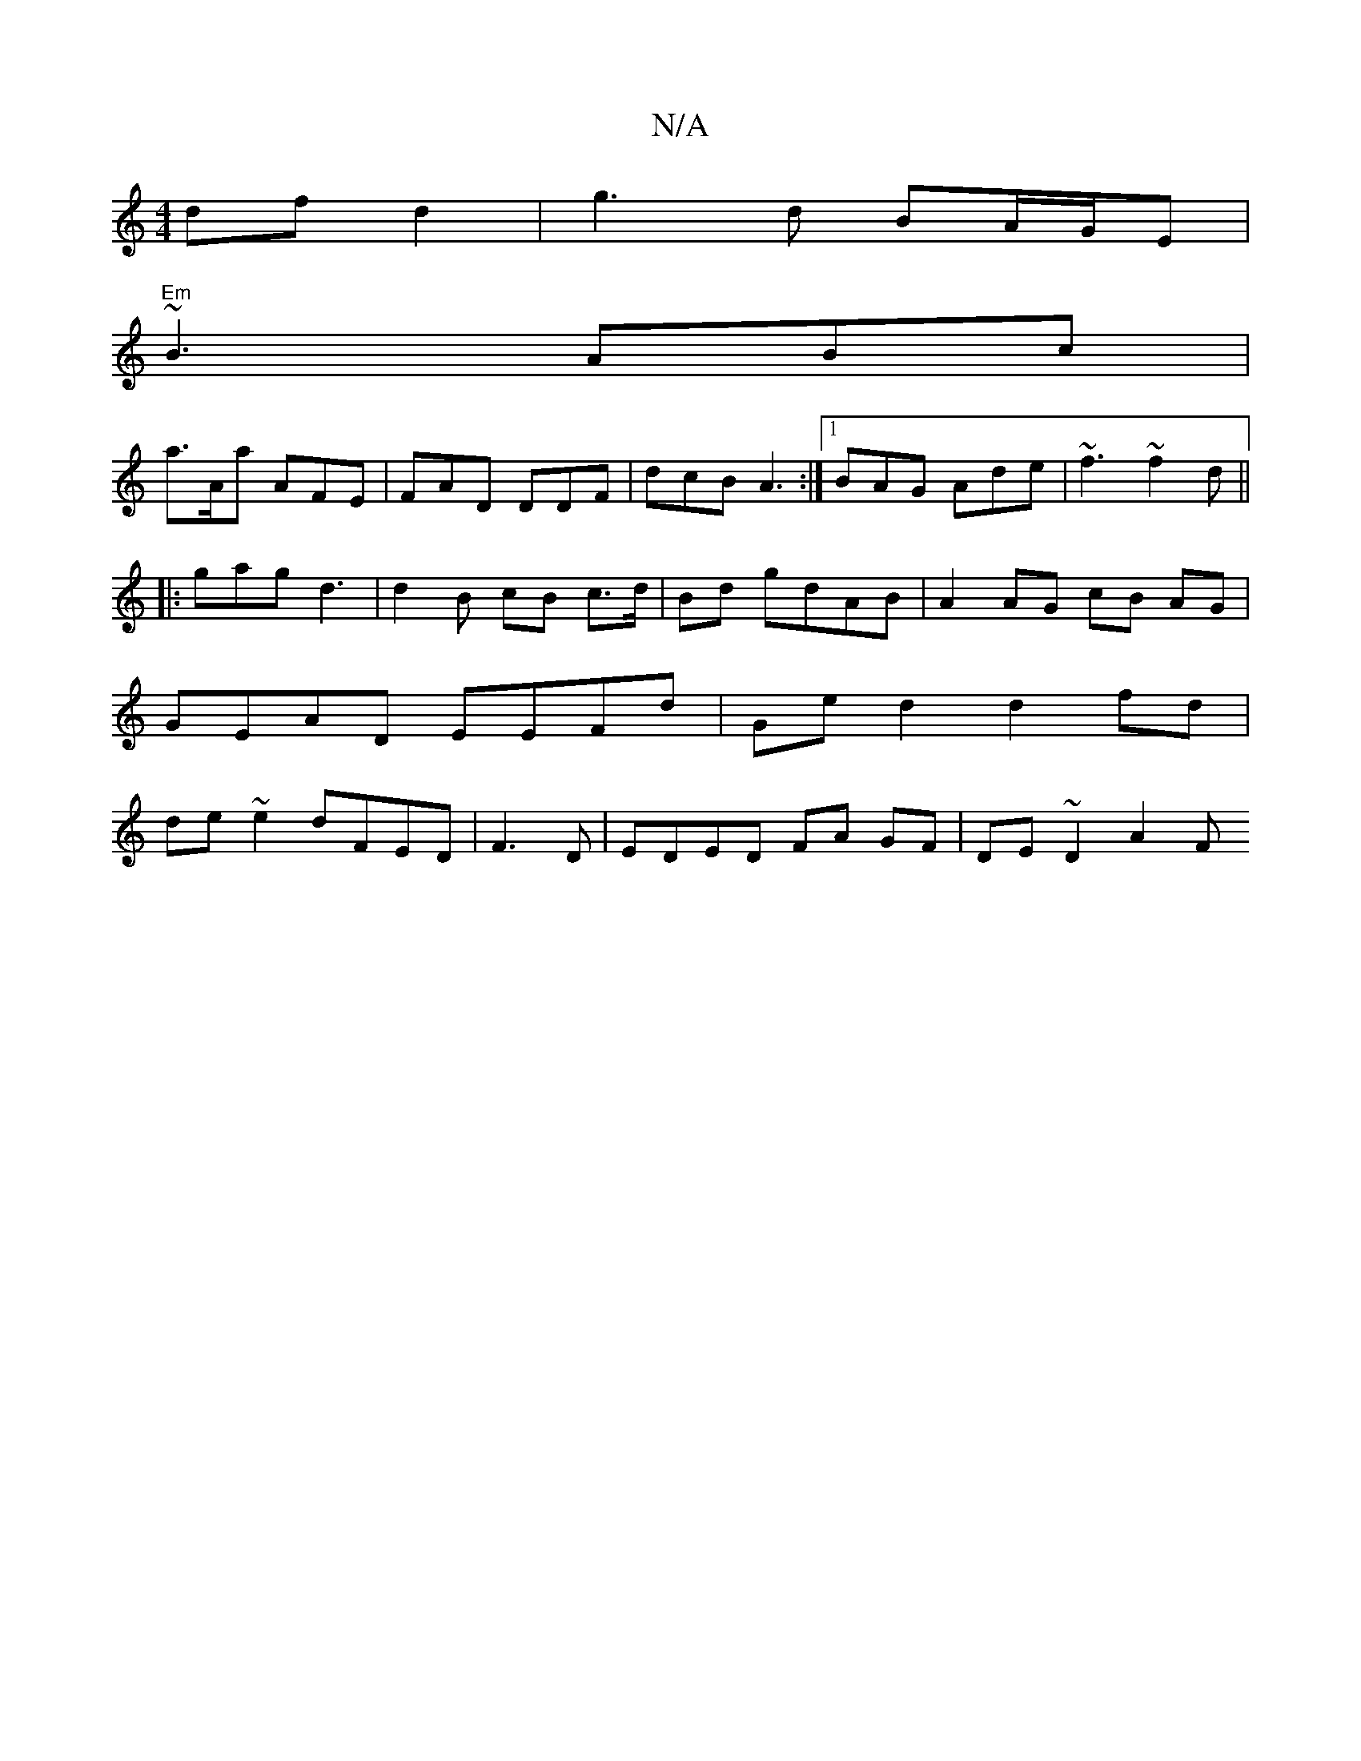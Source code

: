 X:1
T:N/A
M:4/4
R:N/A
K:Cmajor
 df d2|g3d BA/G/E |
"Em"~B3 ABc|
a>Aa AFE | FAD DDF | dcB A3 :|1 BAG Ade | ~f3 ~f2d ||
|:gag d3|d2 B cB c>d|Bd gdAB | A2 AG cB AG | GEAD EEFd | Ge d2 d2fd | de ~e2 dFED|F3D | EDED FA GF | DE~D2 A2 (3F